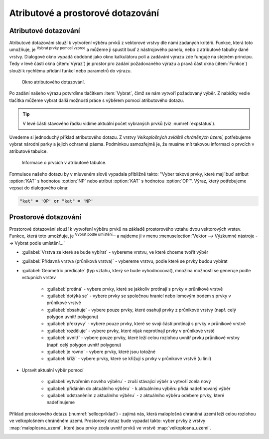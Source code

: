 .. |mIconExpressionSelect| image:: ../images/icon/mIconExpressionSelect.png
    :width: 1.5em
.. |mActionCalculateField| image:: ../images/icon/mActionCalculateField.png
   :width: 1.5em
.. |select_location| image:: ../images/icon/select_location.png
   :width: 1.5em
.. |random_selection| image:: ../images/icon/random_selection.png
   :width: 1.5em 
.. |sub_selection| image:: ../images/icon/random_selection.png
   :width: 1.5em 
.. |selectstring| image:: ../images/icon/selectstring.png
   :width: 1.5em
.. |checkbox| image:: ../images/icon/checkbox.png
   :width: 1.5em  



Atributové a prostorové dotazování
==================================

.. _atrdotaz:

Atributové dotazování
---------------------

Atributové dotazování slouží k vytvoření výběru prvků z vektorové
vrstvy dle námi zadaných kritérií.  Funkce, která toto umožňuje, je
|mIconExpressionSelect| :sup:`Vybrat prvky pomocí vzorce` a můžeme ji
spustit buď z nástrojového panelu, nebo z atributové tabulky dané
vrstvy. Dialogové okno vypadá obdobně jako okno kalkulátoru polí
|mActionCalculateField| a zadávání výrazu zde funguje na stejném
principu.  Tedy v levé části okna (:item:`Výraz`) je prostor pro
zadání požadovaného výrazu a pravá část okna (:item:`Funkce`) slouží k
rychlému přidání funkcí nebo parametrů do výrazu.

.. figure:: images/select_exp.png

    Okno atributového dotazování.

Po zadání našeho výrazu potvrdíme tlačítkem |mIconExpressionSelect|
:item:`Vybrat`, čímž se nám vytvoří požadovaný výběr. Z nabídky vedle tlačítka 
můžeme vybrat další možnosti práce s výběrem pomocí atributového dotazu.

.. figure:: images/select_exp_fun.png
   :width: 200px
   :scale-latex: 25
   
   Další možnosti práce s výběrem pomocí atributového dotazu.

.. tip:: V levé části stavového řádku vidíme aktuální počet vybraných 
   prvků (viz :numref:`expstatus`).
    
Uvedeme si jednoduchý příklad atributového dotazu. Z vrstvy *Velkoplošných 
zvláště chráněných území*, potřebujeme vybrat národní parky a jejich ochranná 
pásma. Podmínkou samozřejmě je, že musíme mít takovou informaci o prvcích v 
atributové tabulce.

.. figure:: images/select_exp_vzchu_at.png
    
    Informace o prvcích v atributové tabulce.
    
Formulace našeho dotazu by v mluveném slově vypadala přibližně takto: "Vyber 
takové prvky, které mají buď atribut :option:`KAT` s hodnotou :option:`NP` nebo 
atribut :option:`KAT` s hodnotou :option:`OP`". Výraz, který potřebujeme vepsat 
do dialogového okna:
    
.. code-block:: sql

    "kat" = 'OP' or "kat" = 'NP' 
    
.. figure:: images/select_exp_vzchu.png
   :class: middle
   :scale-latex: 70
   
   Výsledek atributového dotazu ("kat" = 'OP' or "kat" = 'NP') ve vrstvě 
   Velkoplošných zvláště chráněných území .
    
.. _expstatus:
    
.. figure:: images/select_exp_vzchu_status.png
   :class: middle
   :scale-latex: 55
   
   Výpis počtu vybraných prvků (v levé části stavového řádku).
   
    
Prostorové dotazování
---------------------

Prostorové dotazování slouží k vytvoření výběru prvků na základě prostorového 
vztahu dvou vektorových vrstev. Funkce, která toto umožňuje, je 
|select_location| :sup:`Vybrat podle umístění...` a najdeme ji v menu 
:menuselection:`Vektor --> Výzkumné nástroje --> Vybrat podle umístění...`

.. figure:: images/select_by_location.png
   :scale: 90 %
   :scale-latex: 55
   
   Okno :guilabel:`Vybrat podle umístění`.

- :guilabel:`Vrstva ze které se bude vybírat` |selectstring| - 
  vybereme vrstvu, ve které chceme tvořit výběr 
- :guilabel:`Přídavná vrstva (průniková vrstva)` |selectstring| - 
  vybereme vrstvu, podle které se prvky budou vybírat
- :guilabel:`Geometric predicate` (typ vztahu, který se bude vyhodnocovat), 
  množina možností se generuje podle vstupních vrstev 
    - |checkbox| :guilabel:`protíná` - vybere prvky, které se jakkoliv
      protínají s prvky v průnikové vrstvě
    - |checkbox| :guilabel:`dotýká se` - vybere prvky se společnou hranicí 
      nebo lomovým bodem s prvky v průnikové vrstvě
    - |checkbox| :guilabel:`obsahuje` - vybere pouze prvky, které osahují
      prvky z průnikové vrstvy (např. celý polygon uvnitř polygonu) 
    - |checkbox| :guilabel:`překryvy` - vybere pouze prvky, které se svoji 
      částí protínají s prvky v průnikové vrstvě 
    - |checkbox| :guilabel:`rozděluje` - vybere prvky, které nijak 
      neprotínají prvky v průnikové vrstě
    - |checkbox| :guilabel:`uvnitř` - vybere pouze prvky, které leží celou 
      rozlohou uvnitř prvku průnikové vrstvy (např. celý polygon uvnitř 
      polygonu) 
    - |checkbox| :guilabel:`je rovno` - vybere prvky, které jsou totožné
    - |checkbox| :guilabel:`kříží` - vybere prvky, které se křižují s 
      prvky v průnikové vrstvě (u linií)
    
- Upravit aktuální výběr pomocí |selectstring| 
            
    - :guilabel:`vytvořením nového výběru` - zruší stávající výběr a vytvoří 
      zcela nový
    - :guilabel:`přidáním do aktuálního výběru` - k aktuálnímu výběru přidá 
      nadefinovaný výběr
    - :guilabel:`odstraněním z aktuálního výběru` - z aktuálního výběru odebere 
      prvky, které nadefinujeme
      
Příklad prostorového dotazu (:numref:`sellocpriklad`) - zajímá nás, která
maloplošná chráněná území leží celou rozlohou ve velkoplošném chráněném
území. Prostorový dotaz bude vypadat takto: vyber prvky z vrstvy
:map:`maloplosna_uzemi`, které jsou prvky zcela uvnitř prvků ve vrstvě
:map:`velkoplosna_uzemi`.

.. _sellocpriklad:
 
.. figure:: images/select_by_location_priklad.png
   :scale-latex: 40
   
   Výběr maloplošných chráněných území, které leží uvnitř velkoplošných 
   chráněných územích.

.. noteadvanced:: Pomocí funkcí 
   |random_selection| :sup:`Náhodný výběr...`/|sub_selection| :sup:`Náhodný 
   výběr v podmonožinách...` můžeme tvořit náhodné výběry z prvků. Tyto 
   funkce najdeme v hlavním menu :menuselection:`Vektor --> Výzkumné nástroje`.
